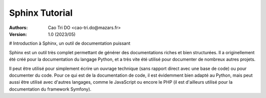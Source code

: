 ======================
Sphinx Tutorial
======================

:Authors:
    Cao Tri DO <cao-tri.do@mazars.fr>,
:Version: 1.0 (2023/05)

# Introduction à Sphinx, un outil de documentation puissant

Sphinx est un outil très complet permettant de générer des documentations riches et bien structurées. Il a originellement été créé pour la documentation du langage Python, et a très vite été utilisé pour documenter de nombreux autres projets.

Il peut être utilisé pour simplement écrire un ouvrage technique (sans rapport direct avec une base de code) ou pour documenter du code. Pour ce qui est de la documentation de code, il est évidemment bien adapté au Python, mais peut aussi être utilisé avec d'autres langages, comme le JavaScript ou encore le PHP (il est d'ailleurs utilisé pour la documentation du framework Symfony).